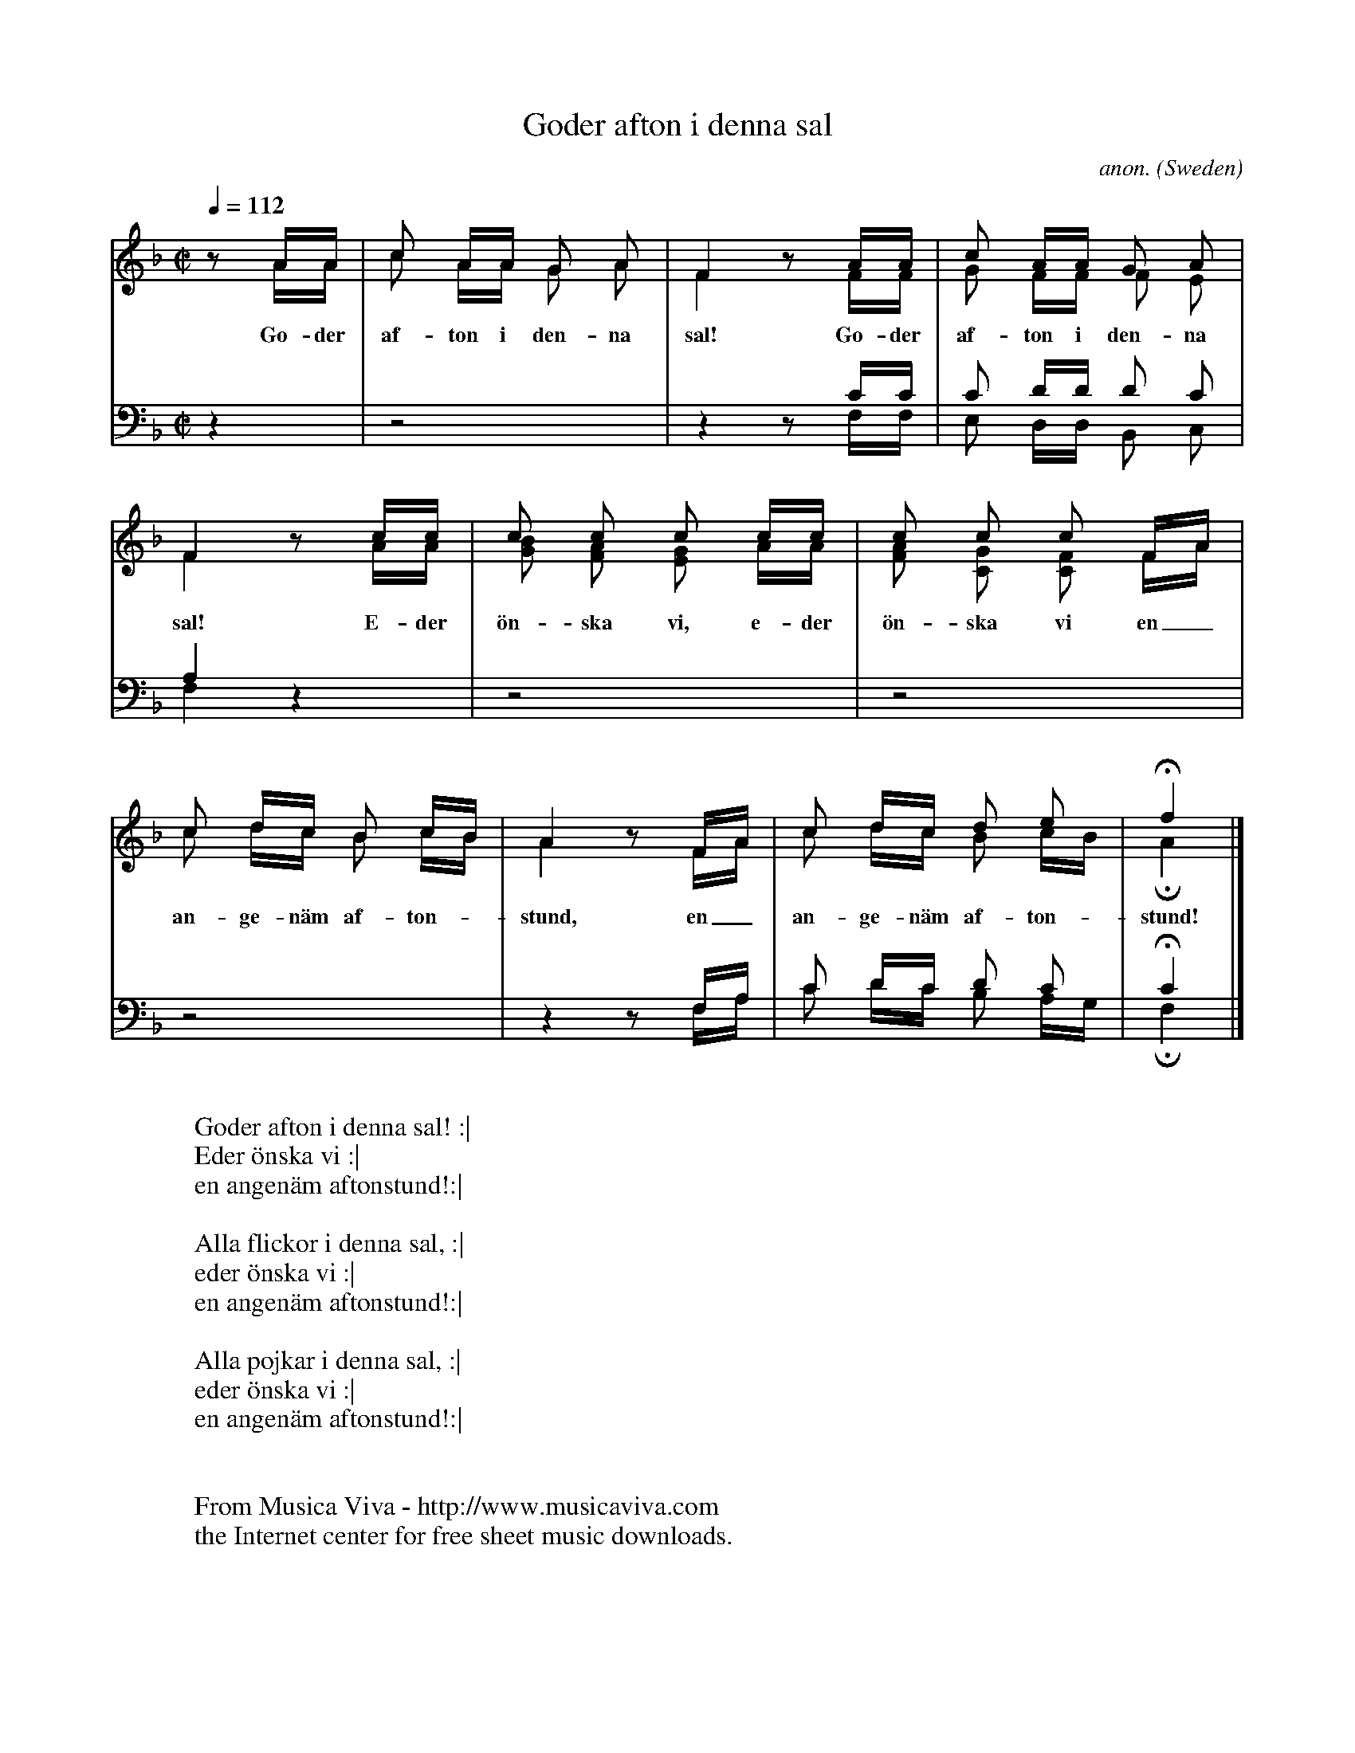 X:2788
T:Goder afton i denna sal
C:anon.
O:Sweden
Z:Transcribed by Frank Nordberg - http://www.musicaviva.com
F:http://abc.musicaviva.com/tunes/sweden/goder-afton-i-denna.abc
V:1 up
V:2 merge down
V:3 bass up
V:4 bass merge down
M:C|
L:1/16
Q:1/4=112
K:F
z2AA|c2 AA G2 A2|F4 z2 AA|c2 AA G2 A2|
w:Go-der af-ton i den-na sal! Go-der af-ton i den-na
V:2
z2AA|c2 AA G2 A2|F4 z2 FF|G2 FF F2 E2|
V:3
z4|z8|z4 z2 CC|C2 DD D2 C2|
V:4
z4|z8|z4 z2 F,F,|E,2 D,D, B,,2 C,2|
%
V:1
F4 z2 cc|c2 c2 c2 cc|c2 c2 c2 FA|
w:sal! E-der \"on-ska vi, e-der \"on-ska vi en_
V:2
F4 z2 AA|[B2G2] [A2F2] [G2E2] AA|[A2F2] [G2C2] [F2C2] FA|
V:3
A,4 z4|z8|z8|
V:4
F,4 z4|z8|z8|
%
V:1
c2 dc B2 cB|A4 z2 FA|c2 dc d2 e2|Hf4|]
w:an-ge-n\"am af-ton--stund, en_ an-ge-n\"am af-ton-stund!
V:2
c2 dc B2 cB|A4 z2 FA|c2 dc B2 cB|HA4|]
V:3
z8|z4 z2 F,A,|C2 DC D2 C2|HC4|]
V:4
z8|z4 z2 F,A,|C2 DC B,2 A,G,|HF,4|]
W:
W:Goder afton i denna sal! :|
W:Eder \"onska vi :|
W:en angen\"am aftonstund!:|
W:
W:Alla flickor i denna sal, :|
W:eder \"onska vi :|
W:en angen\"am aftonstund!:|
W:
W:Alla pojkar i denna sal, :|
W:eder \"onska vi :|
W:en angen\"am aftonstund!:|
W:
W:
W:  From Musica Viva - http://www.musicaviva.com
W:  the Internet center for free sheet music downloads.

